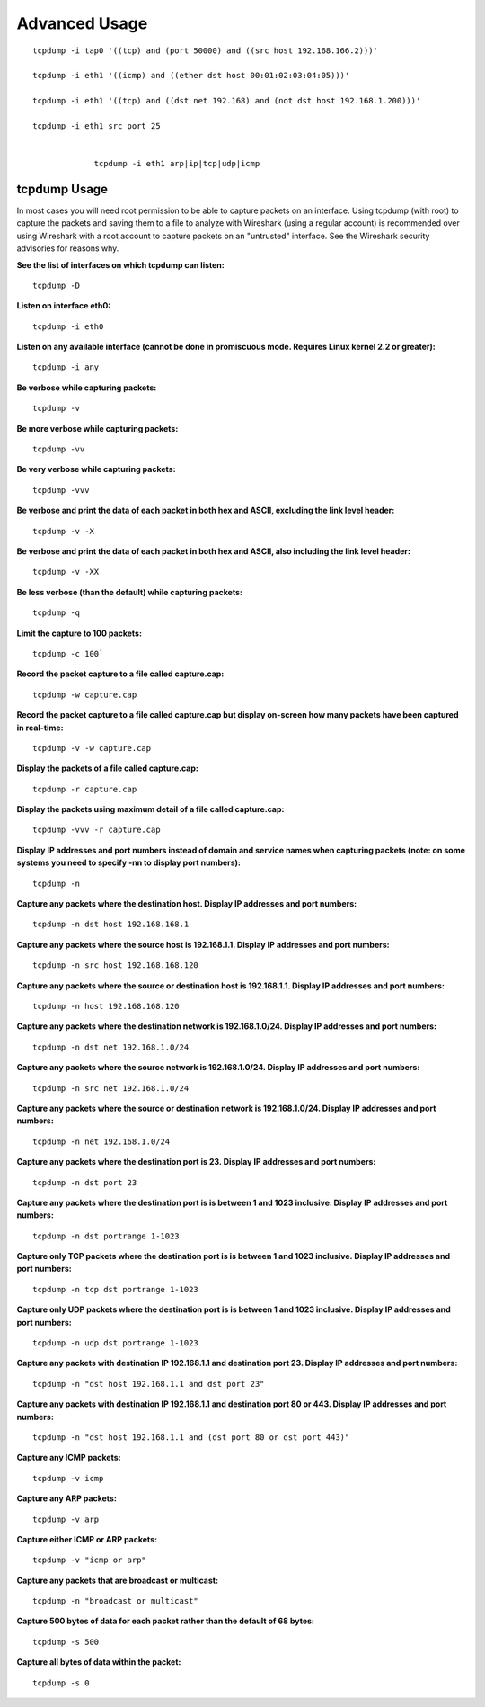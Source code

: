 
Advanced Usage
=====================

::

   tcpdump -i tap0 '((tcp) and (port 50000) and ((src host 192.168.166.2)))'

   tcpdump -i eth1 '((icmp) and ((ether dst host 00:01:02:03:04:05)))'

   tcpdump -i eth1 '((tcp) and ((dst net 192.168) and (not dst host 192.168.1.200)))'

   tcpdump -i eth1 src port 25 


		tcpdump -i eth1 arp|ip|tcp|udp|icmp
		
		

==============
tcpdump Usage
==============

In most cases you will need root permission to be able to capture packets on an interface. Using tcpdump (with root) to capture the packets and saving them to a file to analyze with Wireshark (using a regular account) is recommended over using Wireshark with a root account to capture packets on an "untrusted" interface. See the Wireshark security advisories for reasons why.

**See the list of interfaces on which tcpdump can listen:**
::
 tcpdump -D

**Listen on interface eth0:**
::
 tcpdump -i eth0

**Listen on any available interface (cannot be done in promiscuous mode. Requires Linux kernel 2.2 or greater):**
::
 tcpdump -i any

**Be verbose while capturing packets:**
::
 tcpdump -v

**Be more verbose while capturing packets:**
::
 tcpdump -vv

**Be very verbose while capturing packets:**
::
 tcpdump -vvv

**Be verbose and print the data of each packet in both hex and ASCII, excluding the link level header:**
::
 tcpdump -v -X

**Be verbose and print the data of each packet in both hex and ASCII, also including the link level header:**
::
 tcpdump -v -XX


**Be less verbose (than the default) while capturing packets:**
::
 tcpdump -q

**Limit the capture to 100 packets:**
::
 tcpdump -c 100`

**Record the packet capture to a file called capture.cap:**
::
 tcpdump -w capture.cap

**Record the packet capture to a file called capture.cap but display on-screen how many packets have been captured in real-time:**
::
 tcpdump -v -w capture.cap

**Display the packets of a file called capture.cap:**
::
 tcpdump -r capture.cap

**Display the packets using maximum detail of a file called capture.cap:**
::
 tcpdump -vvv -r capture.cap

**Display IP addresses and port numbers instead of domain and service names when capturing packets (note: on some systems you need to specify -nn to display port numbers):**
::
 tcpdump -n

**Capture any packets where the destination host. Display IP addresses and port numbers:**
::
 tcpdump -n dst host 192.168.168.1

**Capture any packets where the source host is 192.168.1.1. Display IP addresses and port numbers:**
::
 tcpdump -n src host 192.168.168.120

**Capture any packets where the source or destination host is 192.168.1.1. Display IP addresses and port numbers:**
::
 tcpdump -n host 192.168.168.120

**Capture any packets where the destination network is 192.168.1.0/24. Display IP addresses and port numbers:**
::
 tcpdump -n dst net 192.168.1.0/24

**Capture any packets where the source network is 192.168.1.0/24. Display IP addresses and port numbers:**
::
 tcpdump -n src net 192.168.1.0/24

**Capture any packets where the source or destination network is 192.168.1.0/24. Display IP addresses and port numbers:**
::
 tcpdump -n net 192.168.1.0/24

**Capture any packets where the destination port is 23. Display IP addresses and port numbers:**
::
 tcpdump -n dst port 23

**Capture any packets where the destination port is is between 1 and 1023 inclusive. Display IP addresses and port numbers:**
::
 tcpdump -n dst portrange 1-1023

**Capture only TCP packets where the destination port is is between 1 and 1023 inclusive. Display IP addresses and port numbers:**
::
 tcpdump -n tcp dst portrange 1-1023

**Capture only UDP packets where the destination port is is between 1 and 1023 inclusive. Display IP addresses and port numbers:**
::
 tcpdump -n udp dst portrange 1-1023

**Capture any packets with destination IP 192.168.1.1 and destination port 23. Display IP addresses and port numbers:**
::
 tcpdump -n "dst host 192.168.1.1 and dst port 23"

**Capture any packets with destination IP 192.168.1.1 and destination port 80 or 443. Display IP addresses and port numbers:**
::
 tcpdump -n "dst host 192.168.1.1 and (dst port 80 or dst port 443)"

**Capture any ICMP packets:**
::
 tcpdump -v icmp

**Capture any ARP packets:**
::
 tcpdump -v arp

**Capture either ICMP or ARP packets:**
::
 tcpdump -v "icmp or arp"

**Capture any packets that are broadcast or multicast:**
::
 tcpdump -n "broadcast or multicast"

**Capture 500 bytes of data for each packet rather than the default of 68 bytes:**
::
 tcpdump -s 500

**Capture all bytes of data within the packet:**
::
 tcpdump -s 0
